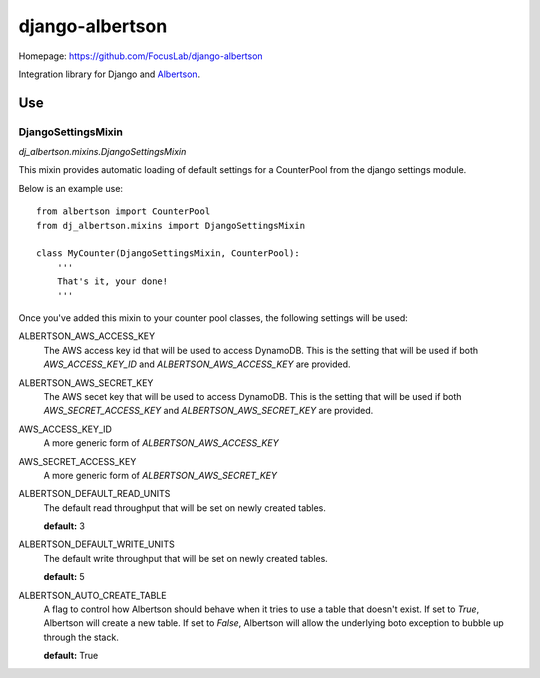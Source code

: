 ================
django-albertson
================

Homepage:  https://github.com/FocusLab/django-albertson

Integration library for Django and `Albertson <https://github.com/FocusLab/Albertson>`_.

---
Use
---

DjangoSettingsMixin
===================

`dj_albertson.mixins.DjangoSettingsMixin`

This mixin provides automatic loading of default settings for a CounterPool
from the django settings module.

Below is an example use::

    from albertson import CounterPool
    from dj_albertson.mixins import DjangoSettingsMixin

    class MyCounter(DjangoSettingsMixin, CounterPool):
        '''
        That's it, your done!
        '''

Once you've added this mixin to your counter pool classes, the following
settings will be used:

ALBERTSON_AWS_ACCESS_KEY
    The AWS access key id that will be used to access DynamoDB.  This is the
    setting that will be used if both `AWS_ACCESS_KEY_ID` and
    `ALBERTSON_AWS_ACCESS_KEY` are provided.

ALBERTSON_AWS_SECRET_KEY
    The AWS secet key that will be used to access DynamoDB.  This is the
    setting that will be used if both `AWS_SECRET_ACCESS_KEY` and
    `ALBERTSON_AWS_SECRET_KEY` are provided.

AWS_ACCESS_KEY_ID
    A more generic form of `ALBERTSON_AWS_ACCESS_KEY`

AWS_SECRET_ACCESS_KEY
    A more generic form of `ALBERTSON_AWS_SECRET_KEY`

ALBERTSON_DEFAULT_READ_UNITS
    The default read throughput that will be set on newly created tables.

    **default:** 3

ALBERTSON_DEFAULT_WRITE_UNITS
    The default write throughput that will be set on newly created tables.

    **default:** 5

ALBERTSON_AUTO_CREATE_TABLE
    A flag to control how Albertson should behave when it tries to use a
    table that doesn't exist.  If set to `True`, Albertson will create a new
    table.  If set to `False`, Albertson will allow the underlying boto
    exception to bubble up through the stack.

    **default:** True
